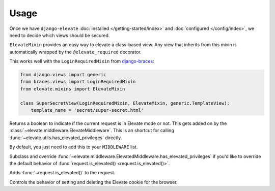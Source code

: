 Usage
=====

Once we have ``django-elevate`` :doc:`installed </getting-started/index>` and
:doc:`configured </config/index>`, we need to decide which views should be secured.

.. function:: elevate.decorators.elevate_required()

    The meat of ``django-elevate`` comes from decorating your views with ``@elevate_required`` much in the
    same way that ``@login_required`` works.

    Let's pretend that we have a page on our site that has sensitive information that we want to make
    extra sure that a user is allowed to see it:

    .. code-block:: python

        from elevate.decorators import elevate_required

        @login_required  # Make sure they're at least logged in
        @elevate_required  # On top of being logged in, are you in Elevate mode?
        def super_secret_stuff(request):
            return HttpResponse('your social security number')

    That's it! When a user visits this page and they don't have the correct permission, they'll be
    redirected to a page and prompted for their password. After entering their password, they'll be
    redirected back to this page to continue on what they were trying to do.

.. class:: elevate.mixins.ElevateMixin

    ``ElevateMixin`` provides an easy way to elevate a class-based view. Any view
    that inherits from this mixin is automatically wrapped by the
    ``@elevate_required`` decorator.

    This works well with the ``LoginRequiredMixin`` from
    `django-braces <https://django-braces.readthedocs.io/>`_:

    .. code-block:: python

        from django.views import generic
        from braces.views import LoginRequiredMixin
        from elevate.mixins import ElevateMixin

        class SuperSecretView(LoginRequiredMixin, ElevateMixin, generic.TemplateView):
            template_name = 'secret/super-secret.html'

.. method:: request.is_elevated()

Returns a boolean to indicate if the current request is in Elevate mode or not. This gets added on by
the :class:`~elevate.middleware.ElevateMiddleware`. This is an shortcut for calling
:func:`~elevate.utils.has_elevated_privileges` directly.

.. class:: elevate.middleware.ElevateMiddleware

    By default, you just need to add this to your ``MIDDLEWARE`` list.

    .. method:: has_elevated_privileges(self, request)

    Subclass and override :func:`~elevate.middleware.ElevatedMiddleware.has_elevated_privileges` if you'd like
    to override the default behavior of :func:`request.is_elevated() <request.is_elevated()>`.

    .. method:: process_request(self, request)

    Adds :func:`~request.is_elevated()` to the request.

    .. method:: process_response(self, request, response)

    Controls the behavior of setting and deleting the Elevate cookie for the browser.


.. module:: elevate.utils

.. function:: grant_elevated_privileges(request, max_age=ELEVATE_COOKIE_AGE)

    Assigns a random token to the user's session that allows them to have elevated permissions.

    .. code-block:: python

        from elevate.utils import grant_elevated_privileges
        token = grant_elevated_privileges(request)

.. function:: revoke_elevated_privileges(request)

    Revoke elevated privileges from a request explicitly

    .. code-block:: python

        from elevate.utils import revoke_elevated_privileges
        revoke_elevated_privileges(request)

.. function:: has_elevated_privileges(request)

    Check if a request is allowed to perform elevated actions.

    .. code-block:: python

        from elevate.utils import has_elevated_privileges
        has_elevate = has_elevated_privileges(request)
